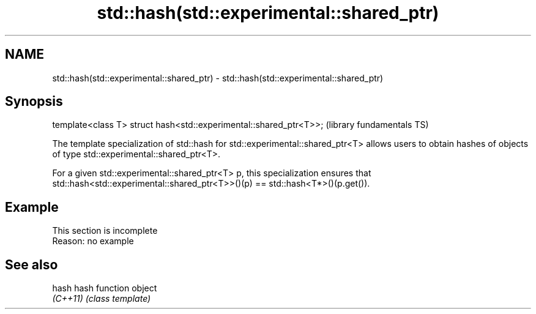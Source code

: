 .TH std::hash(std::experimental::shared_ptr) 3 "2020.03.24" "http://cppreference.com" "C++ Standard Libary"
.SH NAME
std::hash(std::experimental::shared_ptr) \- std::hash(std::experimental::shared_ptr)

.SH Synopsis
   template<class T> struct hash<std::experimental::shared_ptr<T>>;  (library fundamentals TS)

   The template specialization of std::hash for std::experimental::shared_ptr<T> allows users to obtain hashes of objects of type std::experimental::shared_ptr<T>.

   For a given std::experimental::shared_ptr<T> p, this specialization ensures that std::hash<std::experimental::shared_ptr<T>>()(p) == std::hash<T*>()(p.get()).

.SH Example

    This section is incomplete
    Reason: no example

.SH See also

   hash    hash function object
   \fI(C++11)\fP \fI(class template)\fP
